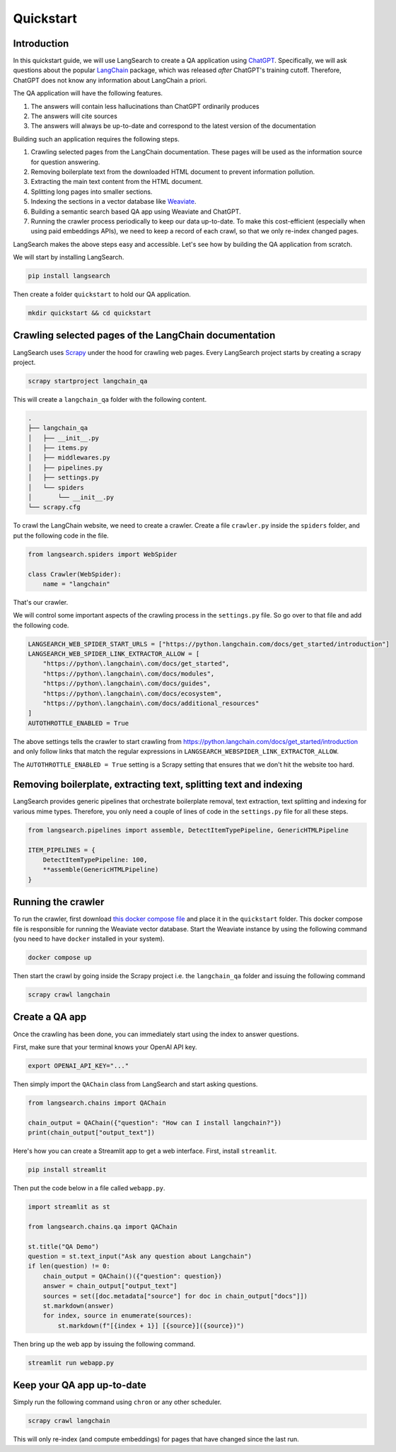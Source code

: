 Quickstart
==========

Introduction
------------

In this quickstart guide, we will use LangSearch to create a QA application using
`ChatGPT <https://openai.com/blog/chatgpt>`_. Specifically, we will ask
questions about the popular `LangChain <https://python.langchain.com>`_ package, which was released *after*
ChatGPT's training cutoff. Therefore, ChatGPT does not know any information about LangChain a priori.

The QA application will have the following features.

1. The answers will contain less hallucinations than ChatGPT ordinarily produces
2. The answers will cite sources
3. The answers will always be up-to-date and correspond to the latest version of the documentation

Building such an application requires the following steps.

1. Crawling selected pages from the LangChain documentation. These pages will be used as the information source for
   question answering.
2. Removing boilerplate text from the downloaded HTML document to prevent information pollution.
3. Extracting the main text content from the HTML document.
4. Splitting long pages into smaller sections.
5. Indexing the sections in a vector database like `Weaviate <https://weaviate.io/developers/weaviate>`_.
6. Building a semantic search based QA app using Weaviate and ChatGPT.
7. Running the crawler process periodically to keep our data up-to-date. To make this cost-efficient (especially when
   using paid embeddings APIs), we need to keep a record of each crawl, so that we only re-index changed pages.

LangSearch makes the above steps easy and accessible. Let's see how by building the QA application from scratch.

We will start by installing LangSearch.

.. code-block:: console

    pip install langsearch

Then create a folder ``quickstart``  to hold our QA application.

.. code-block:: console

    mkdir quickstart && cd quickstart

Crawling selected pages of the LangChain documentation
------------------------------------------------------

LangSearch uses `Scrapy <https://docs.scrapy.org/en/latest/>`_ under the hood for crawling web pages. Every LangSearch
project starts by creating a scrapy project.

.. code-block:: console

    scrapy startproject langchain_qa

This will create a ``langchain_qa`` folder with the following content.

.. code-block::

    .
    ├── langchain_qa
    │   ├── __init__.py
    │   ├── items.py
    │   ├── middlewares.py
    │   ├── pipelines.py
    │   ├── settings.py
    │   └── spiders
    │       └── __init__.py
    └── scrapy.cfg

To crawl the LangChain website, we need to create a crawler. Create a file ``crawler.py`` inside the
``spiders`` folder, and put the following code in the file.

.. code-block:: py

    from langsearch.spiders import WebSpider

    class Crawler(WebSpider):
        name = "langchain"

That's our crawler.

We will control some important aspects of the crawling process in the ``settings.py`` file. So go over to that file
and add the following code.

.. code-block:: python

    LANGSEARCH_WEB_SPIDER_START_URLS = ["https://python.langchain.com/docs/get_started/introduction"]
    LANGSEARCH_WEB_SPIDER_LINK_EXTRACTOR_ALLOW = [
        "https://python\.langchain\.com/docs/get_started",
        "https://python\.langchain\.com/docs/modules",
        "https://python\.langchain\.com/docs/guides",
        "https://python\.langchain\.com/docs/ecosystem",
        "https://python\.langchain\.com/docs/additional_resources"
    ]
    AUTOTHROTTLE_ENABLED = True

The above settings tells the crawler to start crawling from `<https://python.langchain.com/docs/get_started/introduction>`_ and only
follow links that match the regular expressions in ``LANGSEARCH_WEBSPIDER_LINK_EXTRACTOR_ALLOW``.

The ``AUTOTHROTTLE_ENABLED = True`` setting is a Scrapy setting that ensures that we don't hit the website too hard.

Removing boilerplate, extracting text, splitting text and indexing
------------------------------------------------------------------

LangSearch provides generic pipelines that orchestrate boilerplate removal, text extraction, text splitting and indexing
for various mime types. Therefore, you only need a couple of lines of code in the ``settings.py`` file for all these
steps.

.. code-block:: python

    from langsearch.pipelines import assemble, DetectItemTypePipeline, GenericHTMLPipeline

    ITEM_PIPELINES = {
        DetectItemTypePipeline: 100,
        **assemble(GenericHTMLPipeline)
    }


.. _crawl:

Running the crawler
-------------------

To run the crawler, first download `this docker compose file <https://github.com/gutfeeling/langsearch/blob/main/examples/quickstart/docker-compose.yml>`_ and place it in the ``quickstart`` folder. This docker
compose file is responsible for running the Weaviate vector database. Start the Weaviate instance by using the following
command (you need to have ``docker`` installed in your system).

.. code-block:: console

    docker compose up

Then start the crawl by going inside the Scrapy project i.e. the ``langchain_qa`` folder and issuing the following
command

.. code-block:: console

    scrapy crawl langchain

Create a QA app
---------------

Once the crawling has been done, you can immediately start using the index to answer questions.

First, make sure that your terminal knows your OpenAI API key.

.. code-block:: console

    export OPENAI_API_KEY="..."

Then simply import the ``QAChain`` class from LangSearch and start asking questions.

.. code-block:: python

    from langsearch.chains import QAChain

    chain_output = QAChain({"question": "How can I install langchain?"})
    print(chain_output["output_text"])

Here's how you can create a Streamlit app to get a web interface. First, install ``streamlit``.

.. code-block:: console

    pip install streamlit

Then put the code below in a file called ``webapp.py``.

.. code-block:: python

    import streamlit as st

    from langsearch.chains.qa import QAChain

    st.title("QA Demo")
    question = st.text_input("Ask any question about Langchain")
    if len(question) != 0:
        chain_output = QAChain()({"question": question})
        answer = chain_output["output_text"]
        sources = set([doc.metadata["source"] for doc in chain_output["docs"]])
        st.markdown(answer)
        for index, source in enumerate(sources):
            st.markdown(f"[{index + 1}] [{source}]({source})")

Then bring up the web app by issuing the following command.

.. code-block:: console

    streamlit run webapp.py

Keep your QA app up-to-date
---------------------------

Simply run the following command using ``chron`` or any other scheduler.

.. code-block:: python

    scrapy crawl langchain

This will only re-index (and compute embeddings) for pages that have changed since the last run.
